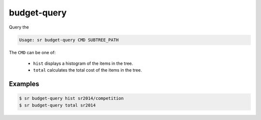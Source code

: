 budget-query
============

Query the

.. code::

    Usage: sr budget-query CMD SUBTREE_PATH

The ``CMD`` can be one of:

 * ``hist`` displays a histogram of the items in the tree.
 * ``total`` calculates the total cost of the items in the tree.

Examples
--------

.. code::

    $ sr budget-query hist sr2014/competition
    $ sr budget-query total sr2014
